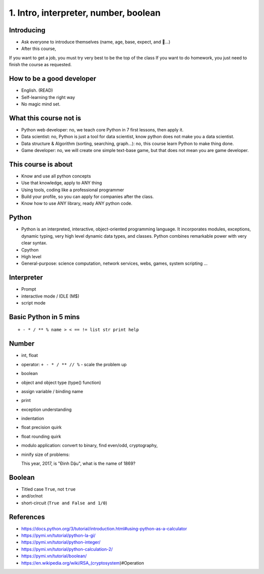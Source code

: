1. Intro, interpreter, number, boolean
======================================

Introducing
-----------

- Ask everyone to introduce themselves (name, age, base, expect, and 🍻...)
- After this course,
If you want to get a job, you must try very best to be the top of the class
If you want to do homework, you just need to finish the course as
requested.

How to be a good developer
--------------------------

- English. (READ)
- Self-learning the right way
- No magic mind set.

What this course not is
-----------------------

- Python web developer: no, we teach core Python in 7 first lessons, then apply it.
- Data scientist: no, Python is just a tool for data scientist, know python does not make you a data scientist.
- Data structure & Algorithm (sorting, searching, graph...): no, this course learn Python to make thing done.
- Game developer: no, we will create one simple text-base game, but that does not mean you are game developer.

This course is about
--------------------

- Know and use all python concepts
- Use that knowledge, apply to ANY thing
- Using tools, coding like a professional programmer
- Build your profile, so you can apply for companies after the class.
- Know how to use ANY library, ready ANY python code.

Python
------

- Python is an interpreted, interactive, object-oriented programming language.
  It incorporates modules, exceptions, dynamic typing, very high level dynamic
  data types, and classes.  Python combines remarkable power with very clear
  syntax.
- Cpython
- High level
- General-purpose: science computation, network services, webs, games, system scripting ...

Interpreter
-----------

- Prompt
- interactive mode / IDLE (M$)
- script mode

Basic Python in 5 mins
----------------------

::

  + - * / ** % name > < == != list str print help

Number
------

- int, float
- operator: ``+ - * / ** // %`` - scale the problem up
- boolean
- object and object type (type() function)
- assign variable / binding name
- print
- exception understanding
- indentation
- float precision quirk
- float rounding quirk
- modulo application: convert to binary, find even/odd, cryptography,
- minify size of problems::

  This year, 2017, is "Đinh Dậu", what is the name of 1869?

Boolean
-------

- Titled case ``True``, not ``true``
- and/or/not
- short-circuit (``True and False and 1/0``)

References
----------

- https://docs.python.org/3/tutorial/introduction.html#using-python-as-a-calculator
- https://pymi.vn/tutorial/python-la-gi/
- https://pymi.vn/tutorial/python-integer/
- https://pymi.vn/tutorial/python-calculation-2/
- https://pymi.vn/tutorial/boolean/
- https://en.wikipedia.org/wiki/RSA_(cryptosystem)#Operation
